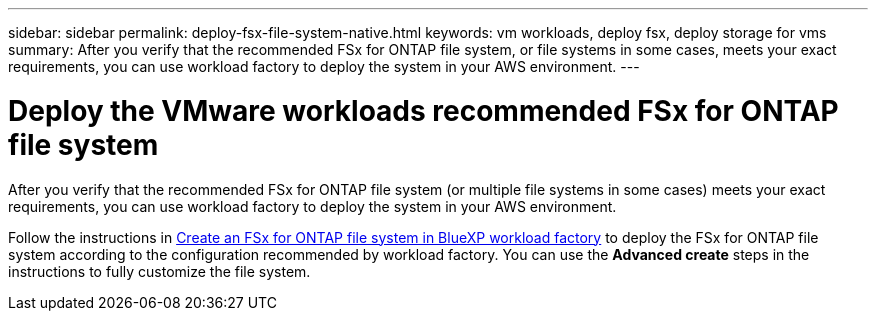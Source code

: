 ---
sidebar: sidebar
permalink: deploy-fsx-file-system-native.html
keywords: vm workloads, deploy fsx, deploy storage for vms
summary: After you verify that the recommended FSx for ONTAP file system, or file systems in some cases, meets your exact requirements, you can use workload factory to deploy the system in your AWS environment.
---

= Deploy the VMware workloads recommended FSx for ONTAP file system
:icons: font
:imagesdir: ./media/

[.lead]
After you verify that the recommended FSx for ONTAP file system (or multiple file systems in some cases) meets your exact requirements, you can use workload factory to deploy the system in your AWS environment.

Follow the instructions in link:https://docs.netapp.com/us-en/workload-fsx-ontap/create-file-system.html[Create an FSx for ONTAP file system in BlueXP workload factory^] to deploy the FSx for ONTAP file system according to the configuration recommended by workload factory. You can use the *Advanced create* steps in the instructions to fully customize the file system.

////

Depending on the policy and permissions that you added to your workload factory account, you can deploy the FSx for ONTAP file system completely using workload factory (using Automate mode). If you have fewer permissions (Read mode), or no permissions (Basic mode), you'll need to use the CloudFormation information from the Codebox and deploy the FSx for ONTAP file system yourself in AWS.

.Requirements for deployments to Amazon EC2

* The root volume of the FSx for ONTAP file system must be created as an EBS volume.

.Steps

. At the bottom of the *Review plan* page, select *Deploy* and the Create an FSx for ONTAP file system page is displayed.
+
Most of the fields that define your FSx for ONTAP file system are completed based on the information you provided, but there are a few fields that you need to complete in this page.
+
You can use the Quick create or Advanced create option. Advanced create offers a few additional storage parameters that you can customize. https://docs.netapp.com/us-en/workload-fsx-ontap/create-file-system.html[See what these two options offer]. 

. *AWS credentials*: Select or add credentials that will give workload factory the permissions necessary to create your FSx for ONTAP file system directly. You can also select the CloudFormation code from Codebox and deploy the FSx for ONTAP file system yourself in AWS.

. *File system name*: Enter the name that you want to use for this FSx for ONTAP file system.

. *Tags*: Optionally you can add tags to categorize this FSx for ONTAP file system.

. In the "Network & security" section, enter the following information:

+
.. *Region & VPC*: Select the Region and the VPC where the FSx for ONTAP file system will be deployed.
+
If you are deploying to VMware Cloud on AWS, ensure you deploy it in a VPC that is different than the VPC where the VMware Cloud on AWS is deployed.
.. *Security group*: When using the *Advanced create* option, you can select the default security group for the FSx for ONTAP VPC so that all traffic can access the FSx for ONTAP file system. 
+
You can add an inbound rule that restricts what other AWS services can access the FSx for ONTAP file system. This will block the amount of services that are open. These are the minimum ports and protocols:
+
[cols="15,10,55",width=80%,options="header"]
|===
| Protocols
| Ports
| Purpose
| TCP, UDP | 111 | Portmapper (used to negotiate which ports are used in NFS requests)
| TCP, UDP | 635 | NFS mountd (receives NFS mount requests)
| TCP, UDP | 2049 | NFS network traffic
| TCP, UDP | 4045 | Network Lock Manager (NLM, lockd) - Handles lock requests.
| TCP, UDP | 4046 | Network Status Monitor (NSM, statd) - Notifies NFS clients about reboots of the server for lock management.
|===

+
.. *Availability zone*: Select the Availability Zone and the Subnet.
+
You should select the same availability zone as where your VMware SDDC is deployed if you want to avoid charges for cross-AZ traffic.
.. *Encryption*: When using the *Advanced create* option, you can select the AWS encryption key name from the dropdown.
.. *Datastore access control*: When using the *Advanced create* option, you can select whether all hosts can access the datastores or whether only certain vSphere cluster nodes on a specific subnet can access the datastores.

. In the "File system details" section, enter the following information:

+
.. *ONTAP credentials*: Enter and confirm the ONTAP password.
.. *Storage VM credentials* (Advanced create only): Enter and confirm the storage VM password. The password can be specific to this file system, or you can use the same password entered for ONTAP credentials.

. In the *Summary* section, you can view the FSx for ONTAP file system and datastore configuration that the VMware migration advisor has designed based on your information.

. Select *Create* to deploy the FSx for ONTAP file system. This process can take up to 2 hours. 
+
Optionally, in the Codebox window you can select *Redirect to CloudFormation* to create the file system using a CloudFormation stack.
+
In either case, you can you can monitor the creation progress in CloudFormation.

.Result

The FSx for ONTAP file system is deployed.

////
